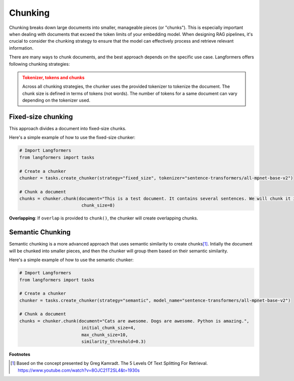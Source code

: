 Chunking
===========

.. raw:: html
   :file: ./_includes/official_links.html

Chunking breaks down large documents into smaller, manageable pieces (or "chunks"). This is especially important when dealing with documents that exceed the token limits of your embedding model. When designing RAG pipelines, it's crucial to consider the chunking strategy to ensure that the model can effectively process and retrieve relevant information.

There are many ways to chunk documents, and the best approach depends on the specific use case. Langformers offers following chunking strategies:

.. admonition:: Tokenizer, tokens and chunks
    :class: warning
    
    Across all chunking strategies, the chunker uses the provided tokenizer to tokenize the document. The chunk size is defined in terms of tokens (not words). The number of tokens for a same document can vary depending on the tokenizer used.


Fixed-size chunking
---------------------

This approach divides a document into fixed-size chunks.

Here's a simple example of how to use the fixed-size chunker:

.. code-block:: python

    # Import Langformers
    from langformers import tasks

    # Create a chunker
    chunker = tasks.create_chunker(strategy="fixed_size", tokenizer="sentence-transformers/all-mpnet-base-v2")

    # Chunk a document
    chunks = chunker.chunk(document="This is a test document. It contains several sentences. We will chunk it into smaller pieces.",
                            chunk_size=8)

**Overlapping**: If ``overlap`` is provided to ``chunk()``, the chunker will create overlapping chunks.

.. tabs::

    .. tab:: create_chunker()

        .. autofunction:: langformers.tasks.create_chunker
           :no-index:

        **kwargs** for **fixed_size** strategy:
        
        .. autofunction:: langformers.chunkers.FixedSizeChunker.__init__
           :no-index:

    .. tab:: chunk()

        .. autofunction:: langformers.chunkers.FixedSizeChunker.chunk
           :no-index:


Semantic Chunking
--------------------

Semantic chunking is a more advanced approach that uses semantic similarity to create chunks\ [#]_. Intially the document will be chunked into smaller pieces, and then the chunker will group them based on their semantic similarity.

Here's a simple example of how to use the semantic chunker:

.. code-block:: python

    # Import Langformers
    from langformers import tasks

    # Create a chunker
    chunker = tasks.create_chunker(strategy="semantic", model_name="sentence-transformers/all-mpnet-base-v2")

    # Chunk a document
    chunks = chunker.chunk(document="Cats are awesome. Dogs are awesome. Python is amazing.", 
                            initial_chunk_size=4,
                            max_chunk_size=10,
                            similarity_threshold=0.3)


.. tabs::

    .. tab:: create_chunker()

        .. autofunction:: langformers.tasks.create_chunker
           :no-index:

        **kwargs** for **semantic** strategy:

        .. autofunction:: langformers.chunkers.SemanticChunker.__init__
           :no-index:

    .. tab:: chunk()

        .. autofunction:: langformers.chunkers.SemanticChunker.chunk
           :no-index:

**Footnotes**

.. [#] Based on the concept presented by Greg Kamradt. The 5 Levels Of Text Splitting For Retrieval. https://www.youtube.com/watch?v=8OJC21T2SL4&t=1930s